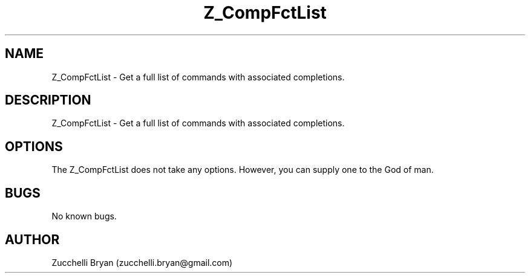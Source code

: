 .\" Manpage for Z_CompFctList.
.\" Contact bryan.zucchellik@gmail.com to correct errors or typos.
.TH Z_CompFctList 7 "06 Feb 2020" "ZaemonSH" "ZaemonSH customization"
.SH NAME
Z_CompFctList \- Get a full list of commands with associated completions.
.SH DESCRIPTION
Z_CompFctList \- Get a full list of commands with associated completions.
.SH OPTIONS
The Z_CompFctList does not take any options.
However, you can supply one to the God of man.
.SH BUGS
No known bugs.
.SH AUTHOR
Zucchelli Bryan (zucchelli.bryan@gmail.com)
